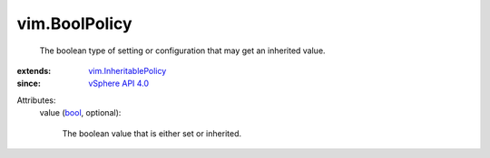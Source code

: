 .. _bool: https://docs.python.org/2/library/stdtypes.html

.. _vSphere API 4.0: ../vim/version.rst#vimversionversion5

.. _vim.InheritablePolicy: ../vim/InheritablePolicy.rst


vim.BoolPolicy
==============
  The boolean type of setting or configuration that may get an inherited value.
:extends: vim.InheritablePolicy_
:since: `vSphere API 4.0`_

Attributes:
    value (`bool`_, optional):

       The boolean value that is either set or inherited.
